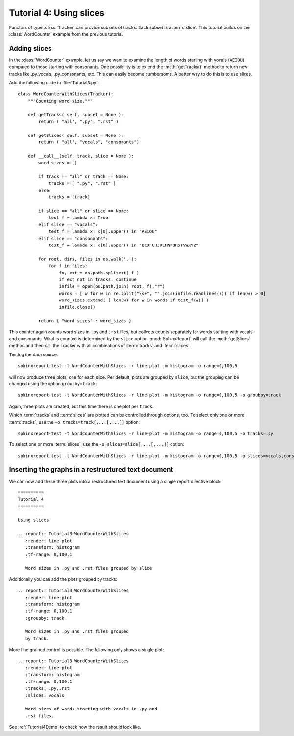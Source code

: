 .. _Tutorial4:

========================
Tutorial 4: Using slices
========================

Functors of type :class:`Tracker` can provide subsets of tracks. Each subset is a :term:`slice`.
This tutorial builds on the :class:`WordCounter` example from the previous tutorial.

*************
Adding slices
*************

In the :class:`WordCounter` example, let us say we want to examine the length of words starting with vocals (``AEIOU``) 
compared to those starting with consonants. One possibility is to extend the :meth:`getTracks()` method to
return new tracks like .py_vocals, .py_consonants, etc. This can easily become cumbersome. A better way 
to do this is to use slices. 

Add the following code to :file:`Tutorial3.py`::

    class WordCounterWithSlices(Tracker):
	"""Counting word size."""

	def getTracks( self, subset = None ):
	    return ( "all", ".py", ".rst" )

	def getSlices( self, subset = None ):
	    return ( "all", "vocals", "consonants")

	def __call__(self, track, slice = None ):
	    word_sizes = []

	    if track == "all" or track == None:
		tracks = [ ".py", ".rst" ]
	    else:
		tracks = [track]

	    if slice == "all" or slice == None:
		test_f = lambda x: True
	    elif slice == "vocals":
		test_f = lambda x: x[0].upper() in "AEIOU"
	    elif slice == "consonants":
		test_f = lambda x: x[0].upper() in "BCDFGHJKLMNPQRSTVWXYZ"

	    for root, dirs, files in os.walk('.'):
		for f in files:
		    fn, ext = os.path.splitext( f )
		    if ext not in tracks: continue
		    infile = open(os.path.join( root, f),"r")
		    words = [ w for w in re.split("\s+", "".join(infile.readlines())) if len(w) > 0]
		    word_sizes.extend( [ len(w) for w in words if test_f(w)] )
		    infile.close()

	    return { "word sizes" : word_sizes }

This counter again counts word sizes in ``.py`` and ``.rst`` files, but collects counts separately
for words starting with vocals and consonants. What is counted is determined by the ``slice`` option.
:mod:`SphinxReport` will call the :meth:`getSlices` method and then call the Tracker with all combinations
of :term:`tracks` and :term:`slices`.

Testing the data source::

   sphinxreport-test -t WordCounterWithSlices -r line-plot -m histogram -o range=0,100,5

will now produce three plots, one for each slice. Per default, plots are grouped by ``slice``, but the grouping
can be changed using the option ``groupby=track``::

   sphinxreport-test -t WordCounterWithSlices -r line-plot -m histogram -o range=0,100,5 -o groubpy=track

Again, three plots are created, but this time there is one plot per ``track``. 

Which :term:`tracks` and :term:`slices` are plotted can be controlled through options, too. To select only
one or more :term:`tracks`, use the ``-o tracks=track[,...[,...]]`` option::

   sphinxreport-test -t WordCounterWithSlices -r line-plot -m histogram -o range=0,100,5 -o tracks=.py

To select one or more :term:`slices`, use the ``-o slices=slice[,...[,...]]`` option::

   sphinxreport-test -t WordCounterWithSlices -r line-plot -m histogram -o range=0,100,5 -o slices=vocals,consonants

****************************************************
Inserting the graphs in a restructured text document
****************************************************

We can now add these three plots into a restructured text document using
a single report directive block::

    ==========
    Tutorial 4
    ==========

    Using slices

    .. report:: Tutorial3.WordCounterWithSlices
       :render: line-plot
       :transform: histogram
       :tf-range: 0,100,1

       Word sizes in .py and .rst files grouped by slice

Additionally you can add the plots grouped by tracks::

    .. report:: Tutorial3.WordCounterWithSlices
       :render: line-plot
       :transform: histogram
       :tf-range: 0,100,1
       :groupby: track

       Word sizes in .py and .rst files grouped
       by track.

More fine grained control is possible. The following only shows a single plot::

    .. report:: Tutorial3.WordCounterWithSlices
       :render: line-plot
       :transform: histogram
       :tf-range: 0,100,1
       :tracks: .py,.rst
       :slices: vocals

       Word sizes of words starting with vocals in .py and
       .rst files.

See :ref:`Tutorial4Demo` to check how the result should look like.


